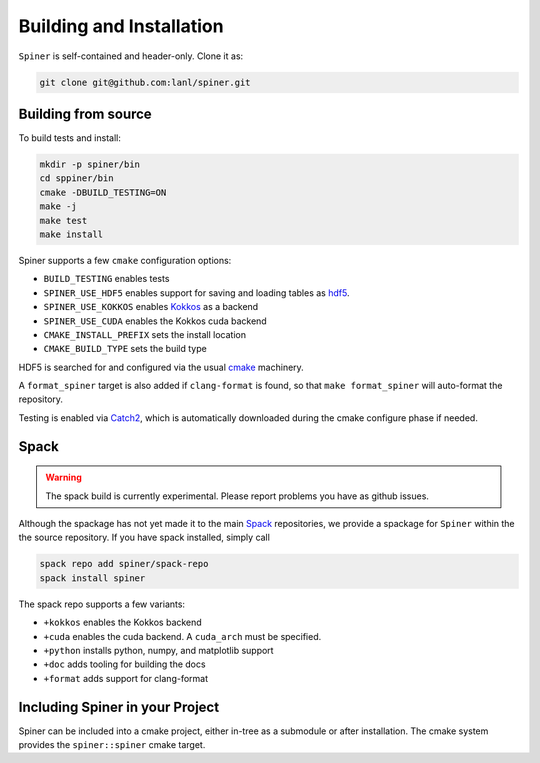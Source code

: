 .. _building:

Building and Installation
==========================

``Spiner`` is self-contained and header-only. Clone it as:

.. code-block:: bash

  git clone git@github.com:lanl/spiner.git


Building from source
^^^^^^^^^^^^^^^^^^^^^

To build tests and install:

.. code-block:: bash

  mkdir -p spiner/bin
  cd sppiner/bin
  cmake -DBUILD_TESTING=ON
  make -j
  make test
  make install

Spiner supports a few ``cmake`` configuration options:

* ``BUILD_TESTING`` enables tests
* ``SPINER_USE_HDF5`` enables support for saving and loading tables as `hdf5`_.
* ``SPINER_USE_KOKKOS`` enables `Kokkos`_ as a backend
* ``SPINER_USE_CUDA`` enables the Kokkos cuda backend
* ``CMAKE_INSTALL_PREFIX`` sets the install location
* ``CMAKE_BUILD_TYPE`` sets the build type

.. _`hdf5`: https://www.hdfgroup.org/solutions/hdf5

.. _`Kokkos`: https://github.com/kokkos/kokkos

HDF5 is searched for and configured via the usual `cmake`_ machinery.

.. _`cmake`: https://cmake.org/

A ``format_spiner`` target is also added if ``clang-format`` is found, so
that ``make format_spiner`` will auto-format the repository.

Testing is enabled via `Catch2`_, which is automatically downloaded
during the cmake configure phase if needed.

.. _`Catch2`: https://github.com/catchorg/Catch2

Spack
^^^^^^

.. warning::
  The spack build is currently experimental. 
  Please report problems you have as github issues.

Although the spackage has not yet made it to the main `Spack`_
repositories, we provide a spackage for ``Spiner`` within the
the source repository. If you have spack installed,
simply call

.. _Spack: https://spack.io/

.. code-block:: bash

  spack repo add spiner/spack-repo
  spack install spiner

The spack repo supports a few variants:

* ``+kokkos`` enables the Kokkos backend
* ``+cuda`` enables the cuda backend. A ``cuda_arch`` must be specified.
* ``+python`` installs python, numpy, and matplotlib support
* ``+doc`` adds tooling for building the docs
* ``+format`` adds support for clang-format

Including Spiner in your Project
^^^^^^^^^^^^^^^^^^^^^^^^^^^^^^^^^

Spiner can be included into a cmake project, either in-tree as a
submodule or after installation. The cmake system provides
the ``spiner::spiner`` cmake target.
